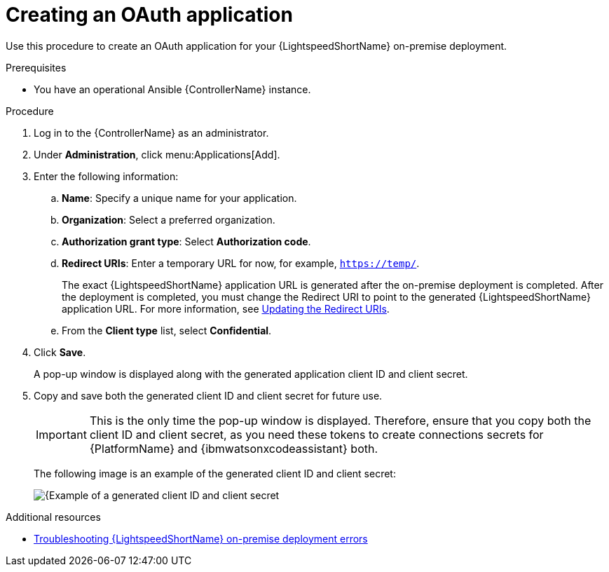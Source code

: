 :_content-type: PROCEDURE

[id="create-oauth-app_{context}"]

= Creating an OAuth application

Use this procedure to create an OAuth application for your {LightspeedShortName} on-premise deployment. 

.Prerequisites
* You have an operational Ansible {ControllerName} instance.

.Procedure
. Log in to the {ControllerName} as an administrator.
. Under *Administration*, click menu:Applications[Add].
. Enter the following information:
.. *Name*: Specify a unique name for your application.
.. *Organization*: Select a preferred organization.
.. *Authorization grant type*: Select *Authorization code*.
.. *Redirect URIs*: Enter a temporary URL for now, for example, `https://temp/`.
+
The exact {LightspeedShortName} application URL is generated after the on-premise deployment is completed. After the deployment is completed, you must change the Redirect URI to point to the generated {LightspeedShortName} application URL. For more information, see xref:update-redirect-uri_configuring-lightspeed-onpremise[Updating the Redirect URIs].

.. From the *Client type* list, select *Confidential*.

. Click *Save*. 
+
A pop-up window is displayed along with the generated application client ID and client secret. 

. Copy and save both the generated client ID and client secret for future use.
+
[IMPORTANT]
====
This is the only time the pop-up window is displayed. Therefore, ensure that you copy both the client ID and client secret, as you need these tokens to create connections secrets for {PlatformName} and {ibmwatsonxcodeassistant} both.
====
+
The following image is an example of the generated client ID and client secret:
+
[.thumb]
image::popup-window-client-ID-secret.png[{Example of a generated client ID and client secret]

[role="_additional-resources"]
.Additional resources
* xref:ref-troubleshooting-lightspeed-onpremise-config_troubleshooting-lightspeed[Troubleshooting {LightspeedShortName} on-premise deployment errors]